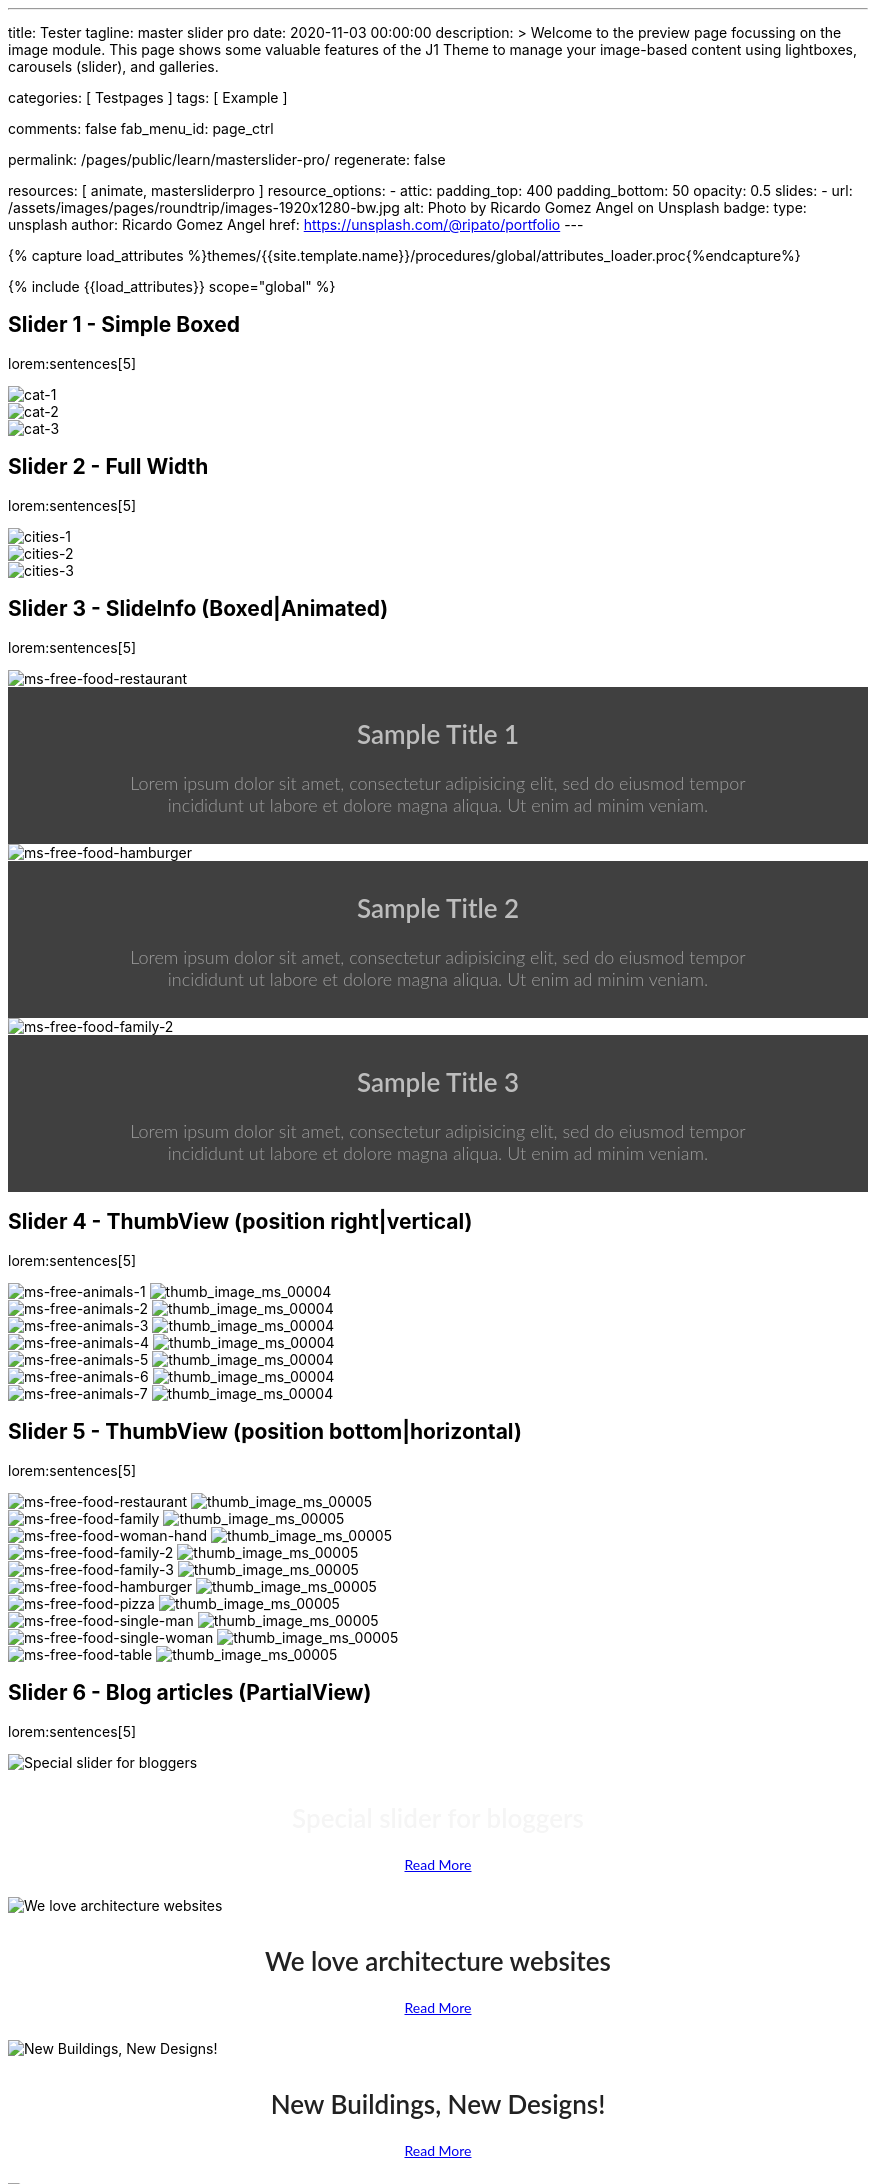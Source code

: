 ---
title:                                  Tester
tagline:                                master slider pro
date:                                   2020-11-03 00:00:00
description: >
                                        Welcome to the preview page focussing on the image module. This page
                                        shows some valuable features of the J1 Theme to manage your image-based
                                        content using lightboxes, carousels (slider), and galleries.

categories:                             [ Testpages ]
tags:                                   [ Example ]

comments:                               false
fab_menu_id:                            page_ctrl

permalink:                              /pages/public/learn/masterslider-pro/
regenerate:                             false

resources:                              [ animate, mastersliderpro ]
resource_options:
  - attic:
      padding_top:                      400
      padding_bottom:                   50
      opacity:                          0.5
      slides:
        - url:                          /assets/images/pages/roundtrip/images-1920x1280-bw.jpg
          alt:                          Photo by Ricardo Gomez Angel on Unsplash
          badge:
            type:                       unsplash
            author:                     Ricardo Gomez Angel
            href:                       https://unsplash.com/@ripato/portfolio
---

// Page Initializer
// =============================================================================
// Enable the Liquid Preprocessor
:page-liquid:

// Set (local) page attributes here
// -----------------------------------------------------------------------------
// :page--attr:                         <attr-value>
:images-dir:                            {imagesdir}/pages/roundtrip/100_present_images

//  Load Liquid procedures
// -----------------------------------------------------------------------------
{% capture load_attributes %}themes/{{site.template.name}}/procedures/global/attributes_loader.proc{%endcapture%}

// Load page attributes
// -----------------------------------------------------------------------------
{% include {{load_attributes}} scope="global" %}

// Page content
// ~~~~~~~~~~~~~~~~~~~~~~~~~~~~~~~~~~~~~~~~~~~~~~~~~~~~~~~~~~~~~~~~~~~~~~~~~~~~~

// Include sub-documents (if any)
// -----------------------------------------------------------------------------

== Slider 1 - Simple Boxed

lorem:sentences[5]

++++
<div id="ms_00001" class="master-slider ms-skin-light-3">
  <div class="ms-slide">
    <img src="/assets/themes/j1/modules/masterslider/css/blank.gif" alt="cat-1" title="cat-1" data-src="/assets/images/modules/masterslider/cats/cat-1.jpg">
  </div>
  <div class="ms-slide">
    <img src="/assets/themes/j1/modules/masterslider/css/blank.gif" alt="cat-2" title="cat-2" data-src="/assets/images/modules/masterslider/cats/cat-2.jpg">
  </div>
  <div class="ms-slide">
    <img src="/assets/themes/j1/modules/masterslider/css/blank.gif" alt="cat-3" title="cat-3" data-src="/assets/images/modules/masterslider/cats/cat-3.jpg">
  </div>
</div>
++++


== Slider 2 - Full Width

lorem:sentences[5]

++++
<div id="p_ms_00002" class="master-slider-parent mt-3 mb-5">
  <div id="ms_00002" class="master-slider ms-skin-default">
    <div class="ms-slide">
      <img src="/assets/themes/j1/modules/masterslider/css/blank.gif" alt="cities-1" title="cities-1" data-src="/assets/images/modules/masterslider/mega_cities/andreas-brucker.jpg">
    </div>
    <div class="ms-slide">
      <img src="/assets/themes/j1/modules/masterslider/css/blank.gif" alt="cities-2" title="cities-2" data-src="/assets/images/modules/masterslider/mega_cities/denys-nevozhai-1.jpg">
    </div>
    <div class="ms-slide">
      <img src="/assets/themes/j1/modules/masterslider/css/blank.gif" alt="cities-3" title="cities-3" data-src="/assets/images/modules/masterslider/mega_cities/denys-nevozhai-2.jpg">
    </div>
  </div>
</div>
++++


== Slider 3 - SlideInfo (Boxed|Animated)

lorem:sentences[5]

++++
<!-- MasterSlider 3 -->
<div id="p_ms0003" class="master-slider-parent mt-3 mb-5">

  <div id="ms_00003" class="master-slider ms-skin-default">
    <div class="ms-slide">
      <img src="/assets/themes/j1/modules/masterslider/css/blank.gif" alt="ms-free-food-restaurant" title="ms-free-food-restaurant" data-src="https://www.masterslider.com/wp-content/uploads/sites/5/2014/05/ms-free-food-restaurant.jpg">
      <!-- MasterSlider Info -->
      <div class="ms-info">
        <div class="j1-ms-info-boxed">
          <h2 class="notoc j1-ms-info-title r-text-300  animated rotateInUpLeft " style="color: #BDBDBD;">Sample Title 1</h2>
          <p class="j1-ms-info-description r-text-300  animated fadeInRight " style="color: #9E9E9E;">Lorem ipsum dolor sit amet, consectetur adipisicing elit, sed do eiusmod tempor incididunt ut labore et dolore magna aliqua. Ut enim ad minim veniam.
          </p>
        </div>
      </div>
    </div>
    <div class="ms-slide">
      <img src="/assets/themes/j1/modules/masterslider/css/blank.gif" alt="ms-free-food-hamburger" title="ms-free-food-hamburger" data-src="https://www.masterslider.com/wp-content/uploads/sites/5/2014/05/ms-free-food-hamburger.jpg">
      <!-- MasterSlider Info -->
      <div class="ms-info">
        <div class="j1-ms-info-boxed">
          <h2 class="notoc j1-ms-info-title r-text-300  animated rotateInUpLeft " style="color: #BDBDBD;">Sample Title 2</h2>
          <p class="j1-ms-info-description r-text-300  animated fadeInRight " style="color: #9E9E9E;">Lorem ipsum dolor sit amet, consectetur adipisicing elit, sed do eiusmod tempor incididunt ut labore et dolore magna aliqua. Ut enim ad minim veniam.
          </p>
        </div>
      </div>
    </div>
    <div class="ms-slide">
      <img src="/assets/themes/j1/modules/masterslider/css/blank.gif" alt="ms-free-food-family-2" title="ms-free-food-family-2" data-src="https://www.masterslider.com/wp-content/uploads/sites/5/2014/05/ms-free-food-family-2.jpg">
      <!-- MasterSlider Info -->
      <div class="ms-info">
        <div class="j1-ms-info-boxed">
          <h2 class="notoc j1-ms-info-title r-text-300  animated rotateInUpLeft " style="color: #BDBDBD;">Sample Title 3</h2>
          <p class="j1-ms-info-description r-text-300  animated fadeInRight " style="color: #9E9E9E;">Lorem ipsum dolor sit amet, consectetur adipisicing elit, sed do eiusmod tempor incididunt ut labore et dolore magna aliqua. Ut enim ad minim veniam.
          </p>
        </div>
      </div>
    </div>
  </div>

</div>
++++


== Slider 4 - ThumbView (position right|vertical)

lorem:sentences[5]

++++
<!-- MasterSlider -->
<div id="p_ms_00004" class="master-slider-parent mt-3 mb-5">

  <div id="ms_00004" class="master-slider ms-skin-light-2">
    <div class="ms-slide">
      <img src="/assets/themes/j1/modules/masterslider/css/blank.gif" alt="ms-free-animals-1" title="ms-free-animals-1" data-src="https://www.masterslider.com/wp-content/uploads/sites/5/2014/05/ms-free-animals-1.jpg">
      <img class="ms-thumb" src="https://www.masterslider.com/wp-content/uploads/sites/5/2014/05/ms-free-animals-1-100x80.jpg" alt="thumb_image_ms_00004">
    </div>
    <div class="ms-slide">
      <img src="/assets/themes/j1/modules/masterslider/css/blank.gif" alt="ms-free-animals-2" title="ms-free-animals-2" data-src="https://www.masterslider.com/wp-content/uploads/sites/5/2014/05/ms-free-animals-2.jpg">
      <img class="ms-thumb" src="https://www.masterslider.com/wp-content/uploads/sites/5/2014/05/ms-free-animals-2-100x80.jpg" alt="thumb_image_ms_00004">
    </div>
    <div class="ms-slide">
      <img src="/assets/themes/j1/modules/masterslider/css/blank.gif" alt="ms-free-animals-3" title="ms-free-animals-3" data-src="https://www.masterslider.com/wp-content/uploads/sites/5/2014/05/ms-free-animals-3.jpg">
      <img class="ms-thumb" src="https://www.masterslider.com/wp-content/uploads/sites/5/2014/05/ms-free-animals-3-100x80.jpg" alt="thumb_image_ms_00004">
    </div>
    <div class="ms-slide">
      <img src="/assets/themes/j1/modules/masterslider/css/blank.gif" alt="ms-free-animals-4" title="ms-free-animals-4" data-src="https://www.masterslider.com/wp-content/uploads/sites/5/2014/05/ms-free-animals-4.jpg">
      <img class="ms-thumb" src="https://www.masterslider.com/wp-content/uploads/sites/5/2014/05/ms-free-animals-4-100x80.jpg" alt="thumb_image_ms_00004">
    </div>
    <div class="ms-slide">
      <img src="/assets/themes/j1/modules/masterslider/css/blank.gif" alt="ms-free-animals-5" title="ms-free-animals-5" data-src="https://www.masterslider.com/wp-content/uploads/sites/5/2014/05/ms-free-animals-5.jpg">
      <img class="ms-thumb" src="https://www.masterslider.com/wp-content/uploads/sites/5/2014/05/ms-free-animals-5-100x80.jpg" alt="thumb_image_ms_00004">
    </div>
    <div class="ms-slide">
      <img src="/assets/themes/j1/modules/masterslider/css/blank.gif" alt="ms-free-animals-6" title="ms-free-animals-6" data-src="https://www.masterslider.com/wp-content/uploads/sites/5/2014/05/ms-free-animals-6.jpg">
      <img class="ms-thumb" src="https://www.masterslider.com/wp-content/uploads/sites/5/2014/05/ms-free-animals-6-100x80.jpg" alt="thumb_image_ms_00004">
    </div>
    <div class="ms-slide">
      <img src="/assets/themes/j1/modules/masterslider/css/blank.gif" alt="ms-free-animals-7" title="ms-free-animals-7" data-src="https://www.masterslider.com/wp-content/uploads/sites/5/2014/05/ms-free-animals-7.jpg">
      <img class="ms-thumb" src="https://www.masterslider.com/wp-content/uploads/sites/5/2014/05/ms-free-animals-7-100x80.jpg" alt="thumb_image_ms_00004">
    </div>
  </div>

</div>
<!-- END MasterSlider -->
++++


== Slider 5 - ThumbView  (position bottom|horizontal)

lorem:sentences[5]

++++
<!-- MasterSlider -->
<div id="p_ms_00005" class="master-slider-parent mt-3 mb-5">

  <div id="ms_00005" class="master-slider ms-skin-default">
    <div class="ms-slide">
      <img src="/assets/themes/j1/modules/masterslider/css/blank.gif" alt="ms-free-food-restaurant" title="ms-free-food-restaurant" data-src="https://www.masterslider.com/wp-content/uploads/sites/5/2014/05/ms-free-food-restaurant.jpg">
      <img class="ms-thumb" src="https://www.masterslider.com/wp-content/uploads/sites/5/2014/05/ms-free-food-restaurant-140x80.jpg" alt="thumb_image_ms_00005">
    </div>
    <div class="ms-slide">
      <img src="/assets/themes/j1/modules/masterslider/css/blank.gif" alt="ms-free-food-family" title="ms-free-food-family" data-src="https://www.masterslider.com/wp-content/uploads/sites/5/2014/05/ms-free-food-family.jpg">
      <img class="ms-thumb" src="https://www.masterslider.com/wp-content/uploads/sites/5/2014/05/ms-free-food-family-140x80.jpg" alt="thumb_image_ms_00005">
    </div>
    <div class="ms-slide">
      <img src="/assets/themes/j1/modules/masterslider/css/blank.gif" alt="ms-free-food-woman-hand" title="ms-free-food-woman-hand" data-src="https://www.masterslider.com/wp-content/uploads/sites/5/2014/05/ms-free-food-woman-hand.jpg">
      <img class="ms-thumb" src="https://www.masterslider.com/wp-content/uploads/sites/5/2014/05/ms-free-food-woman-hand-140x80.jpg" alt="thumb_image_ms_00005">
    </div>
    <div class="ms-slide">
      <img src="/assets/themes/j1/modules/masterslider/css/blank.gif" alt="ms-free-food-family-2" title="ms-free-food-family-2" data-src="https://www.masterslider.com/wp-content/uploads/sites/5/2014/05/ms-free-food-family-2.jpg">
      <img class="ms-thumb" src="https://www.masterslider.com/wp-content/uploads/sites/5/2014/05/ms-free-food-family-2-140x80.jpg" alt="thumb_image_ms_00005">
    </div>
    <div class="ms-slide">
      <img src="/assets/themes/j1/modules/masterslider/css/blank.gif" alt="ms-free-food-family-3" title="ms-free-food-family-3" data-src="https://www.masterslider.com/wp-content/uploads/sites/5/2014/05/ms-free-food-family-3.jpg">
      <img class="ms-thumb" src="https://www.masterslider.com/wp-content/uploads/sites/5/2014/05/ms-free-food-family-3-140x80.jpg" alt="thumb_image_ms_00005">
    </div>
    <div class="ms-slide">
      <img src="/assets/themes/j1/modules/masterslider/css/blank.gif" alt="ms-free-food-hamburger" title="ms-free-food-hamburger" data-src="https://www.masterslider.com/wp-content/uploads/sites/5/2014/05/ms-free-food-hamburger.jpg">
      <img class="ms-thumb" src="https://www.masterslider.com/wp-content/uploads/sites/5/2014/05/ms-free-food-hamburger-140x80.jpg" alt="thumb_image_ms_00005">
    </div>
    <div class="ms-slide">
      <img src="/assets/themes/j1/modules/masterslider/css/blank.gif" alt="ms-free-food-pizza" title="ms-free-food-pizza" data-src="https://www.masterslider.com/wp-content/uploads/sites/5/2014/05/ms-free-food-pizza.jpg">
      <img class="ms-thumb" src="https://www.masterslider.com/wp-content/uploads/sites/5/2014/05/ms-free-food-pizza-140x80.jpg" alt="thumb_image_ms_00005">
    </div>
    <div class="ms-slide">
      <img src="/assets/themes/j1/modules/masterslider/css/blank.gif" alt="ms-free-food-single-man" title="ms-free-food-single-man" data-src="https://www.masterslider.com/wp-content/uploads/sites/5/2014/05/ms-free-food-single-man.jpg">
      <img class="ms-thumb" src="https://www.masterslider.com/wp-content/uploads/sites/5/2014/05/ms-free-food-single-man-140x80.jpg" alt="thumb_image_ms_00005">
    </div>
    <div class="ms-slide">
      <img src="/assets/themes/j1/modules/masterslider/css/blank.gif" alt="ms-free-food-single-woman" title="ms-free-food-single-woman" data-src="https://www.masterslider.com/wp-content/uploads/sites/5/2014/05/ms-free-food-single-woman.jpg">
      <img class="ms-thumb" src="https://www.masterslider.com/wp-content/uploads/sites/5/2014/05/ms-free-food-single-woman-140x80.jpg" alt="thumb_image_ms_00005">
    </div>
    <div class="ms-slide">
      <img src="/assets/themes/j1/modules/masterslider/css/blank.gif" alt="ms-free-food-table" title="ms-free-food-table" data-src="https://www.masterslider.com/wp-content/uploads/sites/5/2014/05/ms-free-food-table.jpg">
      <img class="ms-thumb" src="https://www.masterslider.com/wp-content/uploads/sites/5/2014/05/ms-free-food-table-140x80.jpg" alt="thumb_image_ms_00005">
    </div>
  </div>

</div>
<!-- END MasterSlider -->
++++


== Slider 6 - Blog articles (PartialView)

lorem:sentences[5]

++++
<!-- MasterSlider -->
<div id="p_ms_00006" class="master-slider-parent mt-3 mb-5">

<div id="ms_00006" class="master-slider ms-skin-default ms-layout-partialview">
  <div class="ms-slide">
    <img src="/assets/themes/j1/modules/masterslider/css/blank.gif" alt="Special slider for bloggers" title="Special slider for bloggers" data-src="https://www.masterslider.com/wp-content/uploads/sites/5/2017/06/postslider6-bg-slide2-1024x622.jpg">
    <!-- MasterSlider Info -->
    <div class="ms-info">
      <div class="j1-ms-info">
        <h2 class="notoc j1-ms-info-title r-text-300  animated fadeInLeft " style="color: #F5F5F5;">Special slider for bloggers</h2>
        <p class="animated fadeInRight  mt-4" style="text-align: center;">
          <a class="btn btn-primary btn-sm" href="#void" role="button">Read More</a>
        </p>
      </div>
    </div>
  </div>
  <div class="ms-slide">
    <img src="/assets/themes/j1/modules/masterslider/css/blank.gif" alt="We love architecture websites" title="We love architecture websites" data-src="https://www.masterslider.com/wp-content/uploads/sites/5/2017/06/postslider-5-img-3.jpg">
    <!-- MasterSlider Info -->
    <div class="ms-info">
      <div class="j1-ms-info">
        <h2 class="notoc j1-ms-info-title r-text-400  animated fadeInLeft " style="color: #212121;">We love architecture websites</h2>
        <p class="animated fadeInRight  mt-4" style="text-align: center;">
          <a class="btn btn-primary btn-sm" href="#void" role="button">Read More</a>
        </p>
      </div>
    </div>
  </div>
  <div class="ms-slide">
    <img src="/assets/themes/j1/modules/masterslider/css/blank.gif" alt="New Buildings, New Designs!" title="New Buildings, New Designs!" data-src="https://www.masterslider.com/wp-content/uploads/sites/5/2017/06/postslider-5-img-2.jpg">
    <!-- MasterSlider Info -->
    <div class="ms-info">
      <div class="j1-ms-info">
        <h2 class="notoc j1-ms-info-title r-text-400  animated fadeInLeft " style="color: #212121;">New Buildings, New Designs!</h2>
        <p class="animated fadeInRight  mt-4" style="text-align: center;">
          <a class="btn btn-primary btn-sm" href="#void" role="button">Read More</a>
        </p>
      </div>
    </div>
  </div>
  <div class="ms-slide">
    <img src="/assets/themes/j1/modules/masterslider/css/blank.gif" alt="Greatest Modern Architect Designs" title="Greatest Modern Architect Designs" data-src="https://www.masterslider.com/wp-content/uploads/sites/5/2017/06/postslider-5-img-1.jpg">
    <!-- MasterSlider Info -->
    <div class="ms-info">
      <div class="j1-ms-info">
        <h2 class="notoc j1-ms-info-title r-text-400  animated fadeInLeft " style="color: #212121;">Greatest Modern Architect Designs</h2>
        <p class="animated fadeInRight  mt-4" style="text-align: center;">
          <a class="btn btn-primary btn-sm" href="#void" role="button">Read More</a>
        </p>
      </div>
    </div>
  </div>
</div>


</div>
<!-- END MasterSlider -->
++++


== Slider 7 - PartialView/MS-Info (info position below)

lorem:sentences[5]

++++
<!-- MasterSlider -->
<div id="p_ms_00007" class="master-slider-parent mt-3 mb-5">

  <div id="ms_00007" class="master-slider ms-skin-default ms-layout-partialview">
    <div class="ms-slide">
      <img src="/assets/themes/j1/modules/masterslider/css/blank.gif" alt="childhood-memories" title="childhood-memories" data-src="https://www.masterslider.com/wp-content/uploads/sites/5/2013/10/6-2.jpg">
      <!-- MasterSlider Info -->
      <div class="ms-info">
        <div class="j1-ms-info">
          <h2 class="notoc j1-ms-info-title r-text-300   " style="color: #222222;">CHILDHOOD MEMORIES</h2>
          <h3 class="notoc j1-ms-info-tagline r-text-300   " style="color: #7a7a7a;">JOHN WILIAM</h3>
          <p class="j1-ms-info-description r-text-300   " style="color: #9E9E9E;">Lorem ipsum dolor sit amet, consectetuer adipiscing elit, sed diam nonummy nibh euismod tincidunt.
          </p>
        </div>
      </div>
    </div>
    <div class="ms-slide">
      <img src="/assets/themes/j1/modules/masterslider/css/blank.gif" alt="consectetuer-adipiscing" title="consectetuer-adipiscing" data-src="https://www.masterslider.com/wp-content/uploads/sites/5/2013/10/5-2.jpg">
      <!-- MasterSlider Info -->
      <div class="ms-info">
        <div class="j1-ms-info">
          <h2 class="notoc j1-ms-info-title r-text-300   " style="color: #222222;">CONSECTETUER ADIPISCING ELIT</h2>
          <h3 class="notoc j1-ms-info-tagline r-text-300   " style="color: #7a7a7a;">JOHN WILIAM</h3>
          <p class="j1-ms-info-description r-text-300   " style="color: #9E9E9E;">Lorem ipsum dolor sit amet, consectetuer adipiscing elit, sed diam nonummy nibh euismod tincidunt.
          </p>
        </div>
      </div>
    </div>
    <div class="ms-slide">
      <img src="/assets/themes/j1/modules/masterslider/css/blank.gif" alt="nonummy-nibh" title="nonummy-nibh" data-src="https://www.masterslider.com/wp-content/uploads/sites/5/2013/10/6-3.jpg">
      <!-- MasterSlider Info -->
      <div class="ms-info">
        <div class="j1-ms-info">
          <h2 class="notoc j1-ms-info-title r-text-300   " style="color: #222222;">SUSPENDISSE UT PULVINAR MAURIS</h2>
          <h3 class="notoc j1-ms-info-tagline r-text-300   " style="color: #7a7a7a;">JOHN WILIAM</h3>
          <p class="j1-ms-info-description r-text-300   " style="color: #9E9E9E;">Lorem ipsum dolor sit amet, consectetur adipisicing elit, sed do eiusmod tempor incididunt ut labore et dolore magna aliqua. Ut enim ad minim veniam.
          </p>
        </div>
      </div>
    </div>
    <div class="ms-slide">
      <img src="/assets/themes/j1/modules/masterslider/css/blank.gif" alt="nibh-euismod" title="nibh-euismod" data-src="https://www.masterslider.com/wp-content/uploads/sites/5/2013/10/8.jpg">
      <!-- MasterSlider Info -->
      <div class="ms-info">
        <div class="j1-ms-info">
          <h2 class="notoc j1-ms-info-title r-text-300   " style="color: #222222;">SED DAPIBUS SIT AMET FELIS</h2>
          <h3 class="notoc j1-ms-info-tagline r-text-300   " style="color: #7a7a7a;">GREGORY WILSON</h3>
          <p class="j1-ms-info-description r-text-300   " style="color: #9E9E9E;">Lorem ipsum dolor sit amet, consectetuer adipiscing elit, sed diam nonummy nibh euismod tincidunt.
          </p>
        </div>
      </div>
    </div>
    <div class="ms-slide">
      <img src="/assets/themes/j1/modules/masterslider/css/blank.gif" alt="cheetags" title="cheetags" data-src="https://www.masterslider.com/wp-content/uploads/sites/5/2013/10/8-1.jpg">
      <!-- MasterSlider Info -->
      <div class="ms-info">
        <div class="j1-ms-info">
          <h2 class="notoc j1-ms-info-title r-text-300   " style="color: #222222;">CHEETAGS ON THE EDGE</h2>
          <h3 class="notoc j1-ms-info-tagline r-text-300   " style="color: #7a7a7a;">GREGORY WILSON</h3>
          <p class="j1-ms-info-description r-text-300   " style="color: #9E9E9E;">Lorem ipsum dolor sit amet, consectetuer adipiscing elit, sed diam nonummy nibh euismod tincidunt.
          </p>
        </div>
      </div>
    </div>
    <div class="ms-slide">
      <img src="/assets/themes/j1/modules/masterslider/css/blank.gif" alt="wp-content-uploads" title="" data-src="https://www.masterslider.com/wp-content/uploads/sites/5/2013/10/1-2.jpg">
      <!-- MasterSlider Info -->
      <div class="ms-info">
        <div class="j1-ms-info">
          <h2 class="notoc j1-ms-info-title r-text-300   " style="color: #222222;">CONSECTETUR ADIPISCING ELIT</h2>
          <h3 class="notoc j1-ms-info-tagline r-text-300   " style="color: #7a7a7a;">GREGORY WILSON</h3>
          <p class="j1-ms-info-description r-text-300   " style="color: #9E9E9E;">Lorem ipsum dolor sit amet, consectetuer adipiscing elit, sed diam nonummy nibh euismod tincidunt.
          </p>
        </div>
      </div>
    </div>
  </div>

</div>
<!-- END MasterSlider -->
++++

++++
<style>

.j1-ms-info {
  font-family: "Lato";
  padding-top: 10px;
  padding-right: 90px;
  padding-bottom: 10px;
  padding-left: 90px;
  line-height: normal;
  color: #f3f3f3;
}

.j1-ms-info-boxed {
  font-family: "Lato";
  padding-top: 10px;
  padding-right: 90px;
  padding-bottom: 10px;
  padding-left: 90px;
  line-height: normal;
  color: #f3f3f3;
  background-color: rgba(0,0,0,.75);
}

h2.j1-ms-info-headline {
  text-align: center;
  color: #f3f3f3;
}

.j1-ms-info-title {
  text-align: center;
  font-size: 26px !important;
  font-weight: 600;
  color: #f3f3f3;
}

.j1-ms-info-tagline {
  text-align: center;
  font-size: 24px !important;
  font-weight: 300;
  color: #9E9E9E;
}

.j1-ms-info-description {
  text-align: center;
  font-size: 18px !important;
  font-weight: 300;
  color: #f3f3f3;
}

</style>
++++

